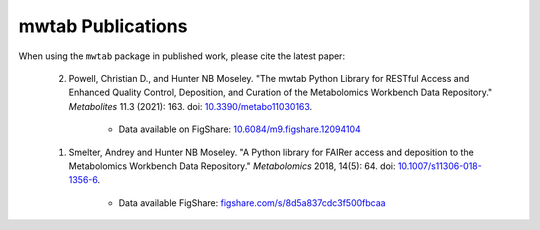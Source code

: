 mwtab Publications
==================


When using the ``mwtab`` package in published work, please cite the latest paper:

    2. Powell, Christian D., and Hunter NB Moseley. "The mwtab Python Library for RESTful Access and Enhanced Quality
       Control, Deposition, and Curation of the Metabolomics Workbench Data Repository." *Metabolites* 11.3 (2021): 163.
       doi: `10.3390/metabo11030163`_.

        * Data available on FigShare: `10.6084/m9.figshare.12094104`_

    1. Smelter, Andrey and Hunter NB Moseley. "A Python library for FAIRer access and deposition to the Metabolomics
       Workbench Data Repository." *Metabolomics* 2018, 14(5): 64. doi: `10.1007/s11306-018-1356-6`_.

        * Data available FigShare: `figshare.com/s/8d5a837cdc3f500fbcaa`_

.. _10.3390/metabo11030163: https://doi.org/10.3390/metabo11030163
.. _10.6084/m9.figshare.12094104: https://doi.org/10.6084/m9.figshare.12094104
.. _10.1007/s11306-018-1356-6: http://dx.doi.org/10.1007/s11306-018-1356-6
.. _figshare.com/s/8d5a837cdc3f500fbcaa: https://figshare.com/s/8d5a837cdc3f500fbcaa
